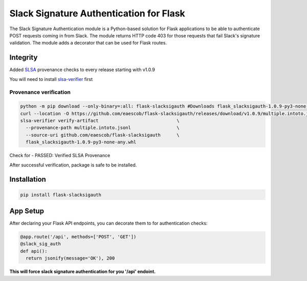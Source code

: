 Slack Signature Authentication for Flask
========================================
.. image:: https://github.com/eaescob/flask-slacksigauth/actions/workflows/build.yml/badge.svg
    :target: https://github.com/eaescob/flask-slacksigauth/actions/workflows/build.yml
.. image:: https://codecov.io/gh/eaescob/flask-slacksigauth/branch/master/graph/badge.svg?token=WPOI4PT5ZU 
    :target: https://codecov.io/gh/eaescob/flask-slacksigauth
.. image:: https://badge.fury.io/py/flask-slacksigauth.png
    :target: https://badge.fury.io/py/flask-slacksigauth

The Slack Signature Authentication module is a Python-based solution for Flask applications
to be able to authenticate POST requests coming in from Slack. The module returns HTTP code
403 for those requests that fail Slack's signature validation. The module adds a decorator
that can be used for Flask routes.

Integrity
---------
Added `SLSA`_ provenance checks to every release starting with v1.0.9

.. _SLSA: https://slsa.dev

You will need to install `slsa-verifier`_ first

.. _slsa-verifier: https://github.com/slsa-framework/slsa-verifier

Provenance verification
^^^^^^^^^^^^^^^^^^^^^^^
.. code:: shell

 python -m pip download --only-binary=:all: flask-slacksigauth #Downloads flask_slacksigauth-1.0.9-py3-none-any.whl
 curl --location -O https://github.com/eaescob/flask-slacksigauth/releases/download/v1.0.9/multiple.intoto.jsonl
 slsa-verifier verify-artifact                             \
   --provenance-path multiple.intoto.jsonl                 \
   --source-uri github.com/eaescob/flask-slacksigauth      \
   flask_slacksigauth-1.0.9-py3-none-any.whl

Check for - PASSED: Verified SLSA Provenance

After successful verification, package is safe to be installed.
   
Installation
------------
.. code:: shell

  pip install flask-slacksigauth

App Setup
------------
After declaring your Flask API endpoints, you can decorate them to for authentication checks:

.. code:: python

  @app.route('/api', methods=['POST', 'GET'])
  @slack_sig_auth
  def api():
    return jsonify(message='OK'), 200

**This will force slack signature authentication for you '/api' endoint.**
